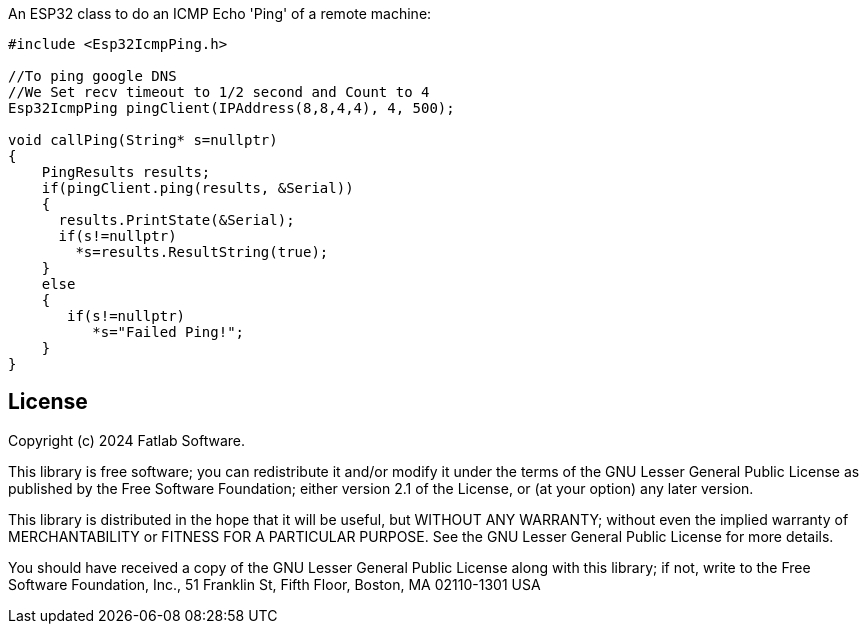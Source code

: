 :repository-owner: fatlab101
:repository-name: Esp32IcmpPing
:arduino-libs: arduino-libraries

An ESP32 class to do an ICMP Echo 'Ping' of a remote machine:


```cpp

#include <Esp32IcmpPing.h>

//To ping google DNS
//We Set recv timeout to 1/2 second and Count to 4
Esp32IcmpPing pingClient(IPAddress(8,8,4,4), 4, 500);  

void callPing(String* s=nullptr) 
{
    PingResults results;
    if(pingClient.ping(results, &Serial))
    {
      results.PrintState(&Serial);
      if(s!=nullptr)
        *s=results.ResultString(true);
    }
    else
    {
       if(s!=nullptr)
          *s="Failed Ping!";
    }
}


```


== License ==

Copyright (c) 2024 Fatlab Software.

This library is free software; you can redistribute it and/or
modify it under the terms of the GNU Lesser General Public
License as published by the Free Software Foundation; either
version 2.1 of the License, or (at your option) any later version.

This library is distributed in the hope that it will be useful,
but WITHOUT ANY WARRANTY; without even the implied warranty of
MERCHANTABILITY or FITNESS FOR A PARTICULAR PURPOSE. See the GNU
Lesser General Public License for more details.

You should have received a copy of the GNU Lesser General Public
License along with this library; if not, write to the Free Software
Foundation, Inc., 51 Franklin St, Fifth Floor, Boston, MA 02110-1301 USA
